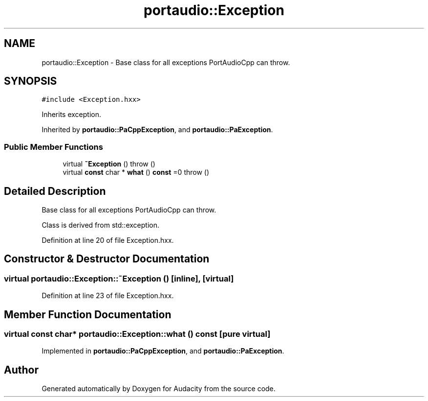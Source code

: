 .TH "portaudio::Exception" 3 "Thu Apr 28 2016" "Audacity" \" -*- nroff -*-
.ad l
.nh
.SH NAME
portaudio::Exception \- Base class for all exceptions PortAudioCpp can throw\&.  

.SH SYNOPSIS
.br
.PP
.PP
\fC#include <Exception\&.hxx>\fP
.PP
Inherits exception\&.
.PP
Inherited by \fBportaudio::PaCppException\fP, and \fBportaudio::PaException\fP\&.
.SS "Public Member Functions"

.in +1c
.ti -1c
.RI "virtual \fB~Exception\fP ()  throw ()"
.br
.ti -1c
.RI "virtual \fBconst\fP char * \fBwhat\fP () \fBconst\fP  =0  throw ()"
.br
.in -1c
.SH "Detailed Description"
.PP 
Base class for all exceptions PortAudioCpp can throw\&. 

Class is derived from std::exception\&. 
.PP
Definition at line 20 of file Exception\&.hxx\&.
.SH "Constructor & Destructor Documentation"
.PP 
.SS "virtual portaudio::Exception::~Exception ()\fC [inline]\fP, \fC [virtual]\fP"

.PP
Definition at line 23 of file Exception\&.hxx\&.
.SH "Member Function Documentation"
.PP 
.SS "virtual \fBconst\fP char* portaudio::Exception::what () const\fC [pure virtual]\fP"

.PP
Implemented in \fBportaudio::PaCppException\fP, and \fBportaudio::PaException\fP\&.

.SH "Author"
.PP 
Generated automatically by Doxygen for Audacity from the source code\&.
